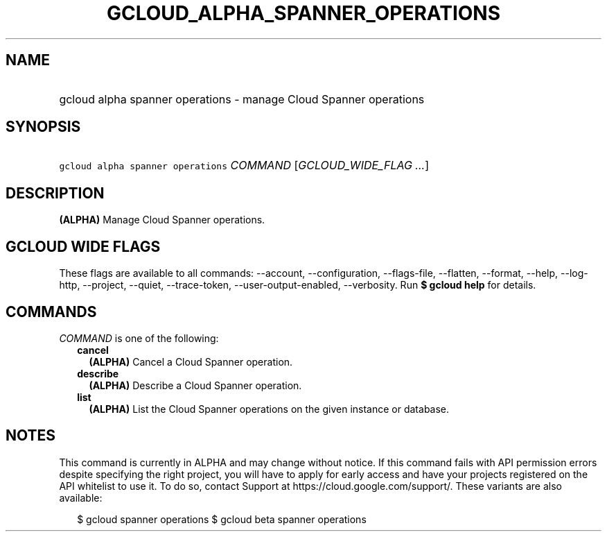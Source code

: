 
.TH "GCLOUD_ALPHA_SPANNER_OPERATIONS" 1



.SH "NAME"
.HP
gcloud alpha spanner operations \- manage Cloud Spanner operations



.SH "SYNOPSIS"
.HP
\f5gcloud alpha spanner operations\fR \fICOMMAND\fR [\fIGCLOUD_WIDE_FLAG\ ...\fR]



.SH "DESCRIPTION"

\fB(ALPHA)\fR Manage Cloud Spanner operations.



.SH "GCLOUD WIDE FLAGS"

These flags are available to all commands: \-\-account, \-\-configuration,
\-\-flags\-file, \-\-flatten, \-\-format, \-\-help, \-\-log\-http, \-\-project,
\-\-quiet, \-\-trace\-token, \-\-user\-output\-enabled, \-\-verbosity. Run \fB$
gcloud help\fR for details.



.SH "COMMANDS"

\f5\fICOMMAND\fR\fR is one of the following:

.RS 2m
.TP 2m
\fBcancel\fR
\fB(ALPHA)\fR Cancel a Cloud Spanner operation.

.TP 2m
\fBdescribe\fR
\fB(ALPHA)\fR Describe a Cloud Spanner operation.

.TP 2m
\fBlist\fR
\fB(ALPHA)\fR List the Cloud Spanner operations on the given instance or
database.


.RE
.sp

.SH "NOTES"

This command is currently in ALPHA and may change without notice. If this
command fails with API permission errors despite specifying the right project,
you will have to apply for early access and have your projects registered on the
API whitelist to use it. To do so, contact Support at
https://cloud.google.com/support/. These variants are also available:

.RS 2m
$ gcloud spanner operations
$ gcloud beta spanner operations
.RE

